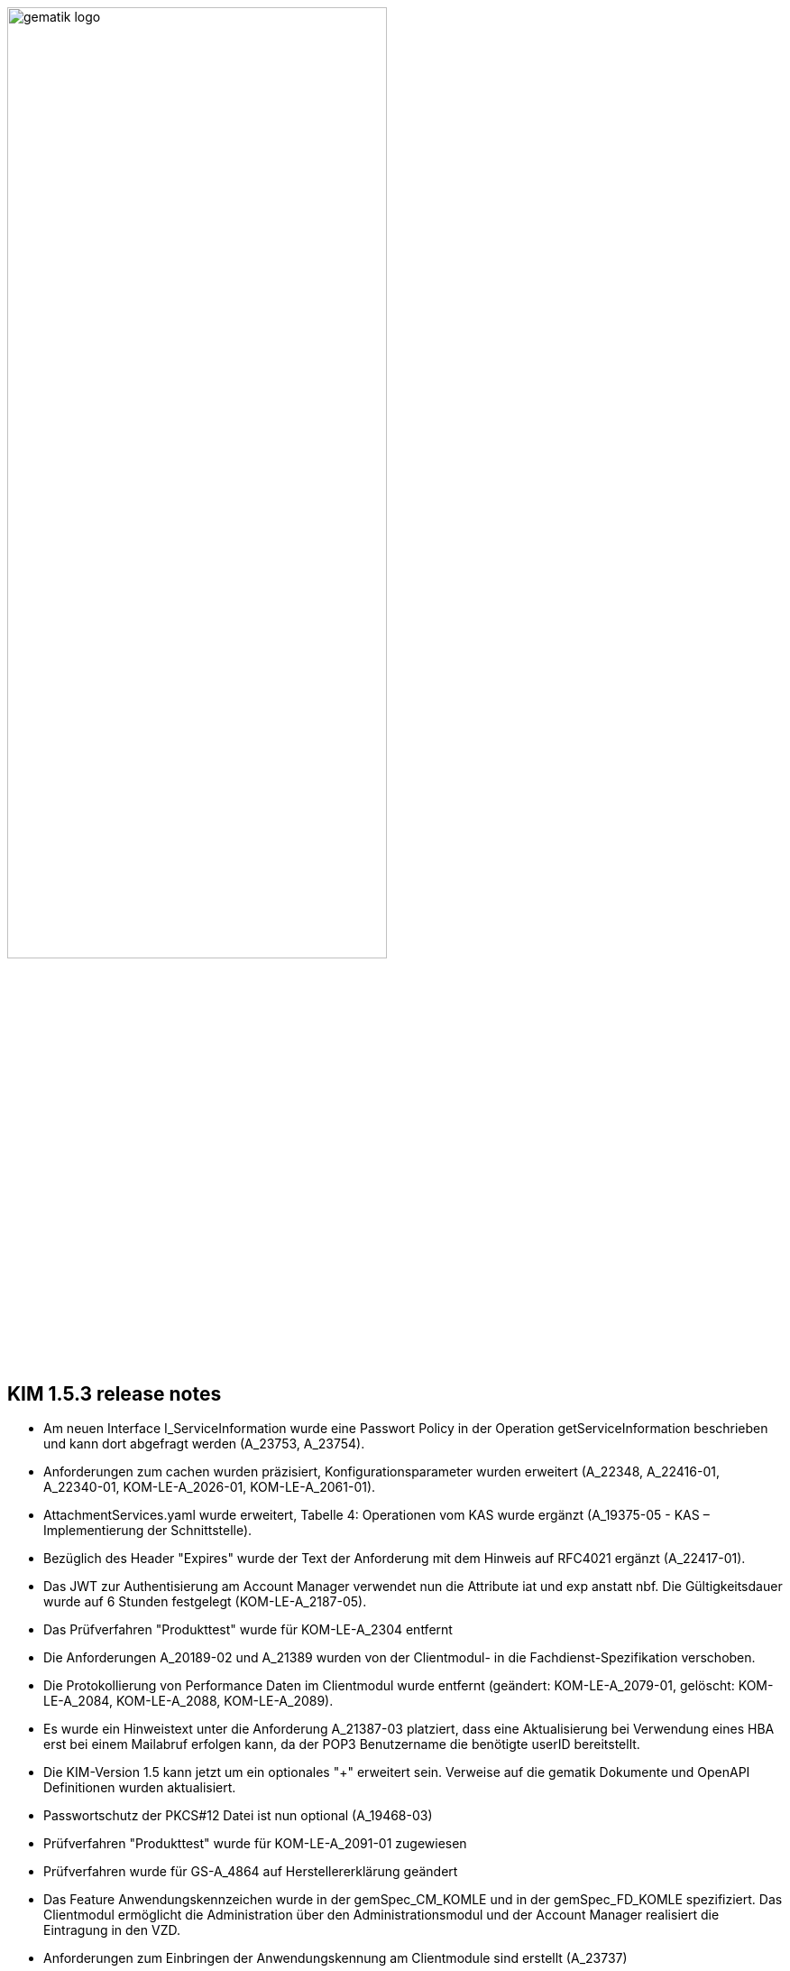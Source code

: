 :imagesdir: ../images

image:gematik_logo.svg[width=70%]


== KIM 1.5.3 release notes

- Am neuen Interface I_ServiceInformation wurde eine Passwort Policy in der Operation getServiceInformation beschrieben und kann dort abgefragt werden (A_23753, A_23754).
- Anforderungen zum cachen wurden präzisiert, Konfigurationsparameter wurden erweitert (A_22348, A_22416-01, A_22340-01, KOM-LE-A_2026-01, KOM-LE-A_2061-01).
- AttachmentServices.yaml wurde erweitert, Tabelle 4: Operationen vom KAS wurde ergänzt (A_19375-05 - KAS – Implementierung der Schnittstelle).
- Bezüglich des Header "Expires" wurde der Text der Anforderung mit dem Hinweis auf RFC4021 ergänzt (A_22417-01).
- Das JWT zur Authentisierung am Account Manager verwendet nun die Attribute iat und exp anstatt nbf. Die Gültigkeitsdauer wurde auf 6 Stunden festgelegt (KOM-LE-A_2187-05).
- Das Prüfverfahren "Produkttest" wurde für KOM-LE-A_2304 entfernt
- Die Anforderungen A_20189-02 und A_21389 wurden von der Clientmodul- in die Fachdienst-Spezifikation verschoben.
- Die Protokollierung von Performance Daten im Clientmodul wurde entfernt (geändert: KOM-LE-A_2079-01, gelöscht: KOM-LE-A_2084, KOM-LE-A_2088, KOM-LE-A_2089).
- Es wurde ein Hinweistext unter die Anforderung A_21387-03 platziert, dass eine Aktualisierung bei Verwendung eines HBA erst bei einem Mailabruf erfolgen kann, da der POP3 Benutzername die benötigte userID bereitstellt.
- Die KIM-Version 1.5 kann jetzt um ein optionales "+" erweitert sein. Verweise auf die gematik Dokumente und OpenAPI Definitionen wurden aktualisiert.
- Passwortschutz der PKCS#12 Datei ist nun optional (A_19468-03)
- Prüfverfahren "Produkttest" wurde für KOM-LE-A_2091-01 zugewiesen
- Prüfverfahren wurde für GS-A_4864 auf Herstellererklärung geändert
- Das Feature Anwendungskennzeichen wurde in der gemSpec_CM_KOMLE und in der gemSpec_FD_KOMLE spezifiziert. Das Clientmodul ermöglicht die Administration über den Administrationsmodul und der Account Manager realisiert die Eintragung in den VZD.
- Anforderungen zum Einbringen der Anwendungskennung am Clientmodule sind erstellt (A_23737)
- Anforderungen zur Einbringung der Anwendungskennung durch den KIM Fachdienst in den VZD sind erstellt (A_23718, A_23722)
- Anforderungen für die Einbringung der Anwendungskennzeichen für den Verzeichnisdienst sind erstellt,
- GS-A_5136 "Performance – KOM-LE-Clientmodul – Bearbeitungszeit unter Last" wurde gestrichen.
- GS-A_5138-02 "Performance – KOM-LE-Fachdienst – TLS-Verbindungsaufbau unter Last" wurde geändert.
- A_20127-01 "Performance - KOM-LE-Fachdienst – Spitzenlastvorgaben für den KAS" wurde geändert.
- A_20130 "Performance - KOM-LE-Fachdienst - TLS Kanal KAS" wurde gelöscht.
- Anforderungen für die neuen X-KIM-Header für die Bereitstellung der ProfessionOID als Bestandteil wurden erstellt (neu CM A_23737, FD A_23746, A_23748). Für das Betriebsdatenreporting wurde ein Report erstellt.
- A_23541 wurde erstellt. Wenn im Benutzernamen die IP-Adresse und der Port angegeben sind, dann hat dies Vorrang vor DNS-SD.
- KOM-LE-A_2187-05 geändert; Abhängigkeit für createCert vom VZD-Eintrag wurde entfernt. Der Aufbau des Json-Web-Token wurde geändert.
- Die Anforderung "KOM-LE-A_2187-05 - Authentifizierung des KOM-LE-Teilnehmers über AUT-Zertifikat am AccountManager" wurde geändert, so dass die Aufruf getAccount keinen Abgleich mit dem VZD benötigt.
- Eine Bildungsregel zur Ermittlung der HTTP Endpunkte wurde festgelegt (siehe Anforderung "A_19523 - Service-Discovery Administrationsmodul").
- Eine Bildungsregel zur Ermittlung der HTTP Endpunkte wurde festgelegt (siehe Anforderung "A_19523 - Service-Discovery Administrationsmodul").
- Die Anforderung "KOM-LE-A_2179-02 - Vermerk in der Nachricht bei erfolgreicher Entschlüsselung" wurde überarbeitet, der separate Fehlertext wurde entfernt, X-KIM-DecryptionResult (ID 00) wird gesetzt.
- Anpassung der AttachementService.yaml Operation addAttachment (required true für Content-Length und Content-Disposition; A_22427-01)
- Anforderung A_19385-03 wurde bzgl. Karenzzeit erweitert,
- Anforderung A_19370-05 bzgl. dem unterschiedlichen Verhalten bei Fehlern angepasst
- Anpassung der AttachmentService.yaml ist erfolgt, neues Header-Element X-KIM-KAS-SIZE wurde definiert: A_23467 - Übermittlung der KAS-Datenmenge
- Die neue Variante 1.5+ wurde in die Spezifikationen aufgenommen und als weitere mögliche Option genannt.
- Die Anforderung KOM-LE-A_2136 wurde auf Herstellererklärung geändert
- Die Schnittstelle I_AccountManager_Service wurde überarbeitet. Nicht schreibbare Attribute wurden aus setAccount entfernt.
- Präzisierung Kapitel "3.7 Administrationsmodul"; falsche Passage in Topic 4 gestrichen.
- Neue Anforderung erstellt A_23554 - "Weiterleitung MAIL FROM - SIZE-Parameter".
- Operation add_attachement (AttachmentService.yaml) wurde bei der Description ergänzt: Pro Form-Part wird genau eine Adresse spezifiziert und der Form-Part wird mehrfach angegeben (exploded=true)
- Die Anforderung "KOM-LE-A_2179-02 - Vermerk in der Nachricht bei erfolgreicher Entschlüsselung" wurde überarbeitet, der separate Fehlertext wurde entfernt, X-KIM-DecryptionResult (ID 00) wird gesetzt.
- Die Message-ID wurde in allen Beispielen ergänzt.
- KOM-LE-A_2176-01 - Prüfen auf gültiges ENC-Zertifikat für den Empfänger im RCPT-Kommando" wurde geändert. Kein Abbruch wenn ein Empfänger ohne Zertifikat vorhanden.
- Anforderung KOM-LE-A_2167-05 "Sperrung des Accounts" wurde präzisiert.
- Anforderung A_19359-07 wurde verständlicher formuliert und ein Hinweis zum Content-Transfer-Encoding: base64 ergänzt.
- Ein neues Headerelement X-KIM-Support wurde in Github für Primärsysteme definiert.
- Anforderungen zum cachen im CM wurden präzisiert, Konfigurationsparameter wurden erweitert.
- Die Anforderung KOM-LE-A_2135-01 wurde auf Herstellererklärung geändert
- Anforderung "A_23468 - Übermittlung der KAS-Datenmenge" wurde erstellt
- A_19524-02 - Anforderung Verwaltung Resource Records Typs für Service Discovery, KIM" wurde präzisiert, feste Vorgabe für die Ports zw. den FD
- A_19378-02 - KAS - prüfen der Größe der verschlüsselten E-Mail-Daten" mit Hinweis auf Quota erweitert
- Anforderung A_22420-01 auf serverseitige Authentisierung geändert
- Tab_Fehlercodes_KOMLE-Clientmodule" mit neuen Fehlercodes (4018 + 4019) erweitert, Afo A_20650-06 neuer Index
- Beispiele in Kapitel "3.4.4.2.1 Entschlüsselung" wurden angepasst
- neues Kapitel (6.) in Primärsystem Leitfaden zu KIM auf gitHub
- Tab_Konfig_Parameter Konfigurationsparameter Fachdienst KOM-LE wurde erweitert: "Löschfrist von Nachrichten nach der endgültigen Deregistrierung"; KOM-LE-A_2139-03 Konfiguration Fachdienst (neuer Index)
- Nachweis der Anforderungen KOM-LE-A_2184 wurde auf Herstellererklärung geändert.
- Nachweis der Anforderungen A_19454 und A_19455 wurde auf Herstellererklärung geändert.
- - Benutzerdefinierte Felder (Release notes comments)
- Am neuen Interface I_ServiceInformation wurde eine Passwort Policy in der Operation getServiceInformation beschrieben und kann dort abgefragt werden (A_23753, A_23754).
- Anforderungen zum cachen wurden präzisiert, Konfigurationsparameter wurden erweitert (A_22348, A_22416-01, A_22340-01, KOM-LE-A_2026-01, KOM-LE-A_2061-01).
- AttachmentServices.yaml wurde erweitert, Tabelle 4: Operationen vom KAS wurde ergänzt, "A_19375-05 - KAS – Implementierung der Schnittstelle".
- AttachmentServices.yaml wurde erweitert, Tabelle 4: Operationen vom KAS wurde ergänzt, "A_19375-05 - KAS – Implementierung der Schnittstelle".
- Bezüglich des Header "Expires" wurde der Text der Anforderung mit dem Hinweis auf RFC4021 ergänzt (A_22417-01).
- Das JWT zur Authentisierung am Account Manager verwendet nun die Attribute iat und exp anstatt nbf. Die Gültigkeitsdauer wurde auf 6 Stunden festgelegt (KOM-LE-A_2187-05).
- Das Prüfverfahren "Produkttest" wurde für KOM-LE-A_2304 entfernt
- Die Anforderungen A_20189-02 und A_21389 wurden von der Clientmodul- in die Fachdienst-Spezifikation verschoben.
- Die Protokollierung von Performance Daten im Clientmodul wurde entfernt (geändert: KOM-LE-A_2079-01, gelöscht: KOM-LE-A_2084, KOM-LE-A_2088, KOM-LE-A_2089).
- Es wurde ein Hinweistext unter die Anforderung A_21387-03 platziert, dass eine Aktualisierung bei Verwendung eines HBA erst bei einem Mailabruf erfolgen kann, da der POP3 Benutzername die benötigte userID bereitstellt.
- Die KIM-Version 1.5 kann jetzt um ein optionales "+" erweitert sein. Verweise auf die gematik Dokumente und OpenAPI Definitionen wurden aktualisiert.
- Passwortschutz der PKCS#12 Datei ist nun optional (A_19468-03)
- Prüfverfahren "Produkttest" wurde für KOM-LE-A_2091-01 zugewiesen
- Prüfverfahren wurde für GS-A_4864 auf Herstellererklärung geändert
- Das Feature Anwendungskennzeichen wurde in der gemSpec_CM_KOMLE und in der gemSpec_FD_KOMLE spezifiziert. Das Clientmodul ermöglicht die Administration über den Administrationsmodul und der Account Manager realisiert die Eintragung in den VZD.
- Anforderungen zum Einbringen der Anwendungskennung am Clientmodule sind erstellt (A_23737)
- Anforderungen zur Einbringung der Anwendungskennung durch den KIM Fachdienst in den VZD sind erstellt (A_23718, A_23722)
- Anforderungen für die Einbringung der Anwendungskennzeichen für den Verzeichnisdienst sind erstellt,
- GS-A_5136 "Performance – KOM-LE-Clientmodul – Bearbeitungszeit unter Last" wurde gestrichen.
- GS-A_5138-02 "Performance – KOM-LE-Fachdienst – TLS-Verbindungsaufbau unter Last" wurde geändert.
- A_20127-01 "Performance - KOM-LE-Fachdienst – Spitzenlastvorgaben für den KAS" wurde geändert.
- A_20130 "Performance - KOM-LE-Fachdienst - TLS Kanal KAS" wurde gelöscht.
- Anforderungen für die neuen X-KIM-Header für die Bereitstellung der ProfessionOID als Bestandteil wurden erstellt (neu CM A_23737, FD A_23746, A_23748). Für das Betriebsdatenreporting wurde ein Report erstellt.
- A_23541 wurde erstellt. Wenn im Benutzernamen die IP-Adresse und der Port angegeben sind, dann hat dies Vorrang vor DNS-SD.
- KOM-LE-A_2187-05 geändert; Abhängigkeit für createCert vom VZD-Eintrag wurde entfernt. Der Aufbau des Json-Web-Token wurde geändert.
- Die Anforderung "KOM-LE-A_2187-05 - Authentifizierung des KOM-LE-Teilnehmers über AUT-Zertifikat am AccountManager" wurde geändert, so dass die Aufruf getAccount keinen Abgleich mit dem VZD benötigt.
- Eine Bildungsregel zur Ermittlung der HTTP Endpunkte wurde festgelegt (siehe Anforderung "A_19523 - Service-Discovery Administrationsmodul").
- Eine Bildungsregel zur Ermittlung der HTTP Endpunkte wurde festgelegt (siehe Anforderung "A_19523 - Service-Discovery Administrationsmodul").
- Die Anforderung "KOM-LE-A_2179-02 - Vermerk in der Nachricht bei erfolgreicher Entschlüsselung" wurde überarbeitet, der separate Fehlertext wurde entfernt, X-KIM-DecryptionResult (ID 00) wird gesetzt.
- Anpassung der AttachementService.yaml Operation addAttachment (required true für Content-Length und Content-Disposition; A_22427-01
- Anforderung A_19385-03 wurde bzgl. Karenzzeit erweitert,
- Anforderung A_19370-05 bzgl. dem unterschiedlichen Verhalten bei Fehlern angepasst
- Anpassung der AttachmentService.yaml ist erfolgt, neues Header-Element X-KIM-KAS-SIZE wurde definiert: A_23467 - Übermittlung der KAS-Datenmenge
- Die neue Variante 1.5+ wurde in die Spezifikationen aufgenommen und als weitere mögliche Option genannt.
- Die Anforderung KOM-LE-A_2136 wurde auf Herstellererklärung geändert
- Die Schnittstelle I_AccountManager_Service wurde überarbeitet. Nicht schreibbare Attribute wurden aus setAccount entfernt.
- Präzisierung Kapitel "3.7 Administrationsmodul"; falsche Passage in Topic 4 gestrichen.
- Neue Anforderung erstellt A_23554 - "Weiterleitung MAIL FROM - SIZE-Parameter".
- Operation add_attachement (AttachmentService.yaml) wurde bei der Description ergänzt: Pro Form-Part wird genau eine Adresse spezifiziert und der Form-Part wird mehrfach angegeben (exploded=true)
- Die Anforderung "KOM-LE-A_2179-02 - Vermerk in der Nachricht bei erfolgreicher Entschlüsselung" wurde überarbeitet, der separate Fehlertext wurde entfernt, X-KIM-DecryptionResult (ID 00) wird gesetzt.
- Die Message-ID wurde in allen Beispielen ergänzt.
- KOM-LE-A_2176-01 - Prüfen auf gültiges ENC-Zertifikat für den Empfänger im RCPT-Kommando" wurde geändert. Kein Abbruch wenn ein Empfänger ohne Zertifikat vorhanden.
- Anforderung KOM-LE-A_2167-05 "Sperrung des Accounts" wurde präzisiert.
- Anforderung A_19359-07 wurde verständlicher formuliert und ein Hinweis zum Content-Transfer-Encoding: base64 ergänzt.
- Ein neues Headerelement X-KIM-Support wurde in Github für Primärsysteme definiert.
- Anforderungen zum cachen im CM wurden präzisiert, Konfigurationsparameter wurden erweitert.
- Die Anforderung KOM-LE-A_2135-01 wurde auf Herstellererklärung geändert
- Anforderung "A_23468 - Übermittlung der KAS-Datenmenge" wurde erstellt
- A_19524-02 - Anforderung Verwaltung Resource Records Typs für Service Discovery, KIM" wurde präzisiert, feste Vorgabe für die Ports zw. den FD
- A_19378-02 - KAS - prüfen der Größe der verschlüsselten E-Mail-Daten" mit Hinweis auf Quota erweitert
- Anforderung A_22420-01 auf serverseitige Authentisierung geändert
- Tab_Fehlercodes_KOMLE-Clientmodule" mit neuen Fehlercodes (4018 + 4019) erweitert, Afo A_20650-06 neuer Index
- Beispiele in Kapitel "3.4.4.2.1 Entschlüsselung" wurden angepasst
- neues Kapitel (6.) in Primärsystem Leitfaden zu KIM auf gitHub
- Tab_Konfig_Parameter Konfigurationsparameter Fachdienst KOM-LE wurde erweitert: "Löschfrist von Nachrichten nach der endgültigen Deregistrierung"; KOM-LE-A_2139-03 Konfiguration Fachdienst (neuer Index)
- Nachweis der Anforderungen KOM-LE-A_2184 wurde auf Herstellererklärung geändert.
- Nachweis der Anforderungen A_19454 und A_19455 wurde auf Herstellererklärung geändert.